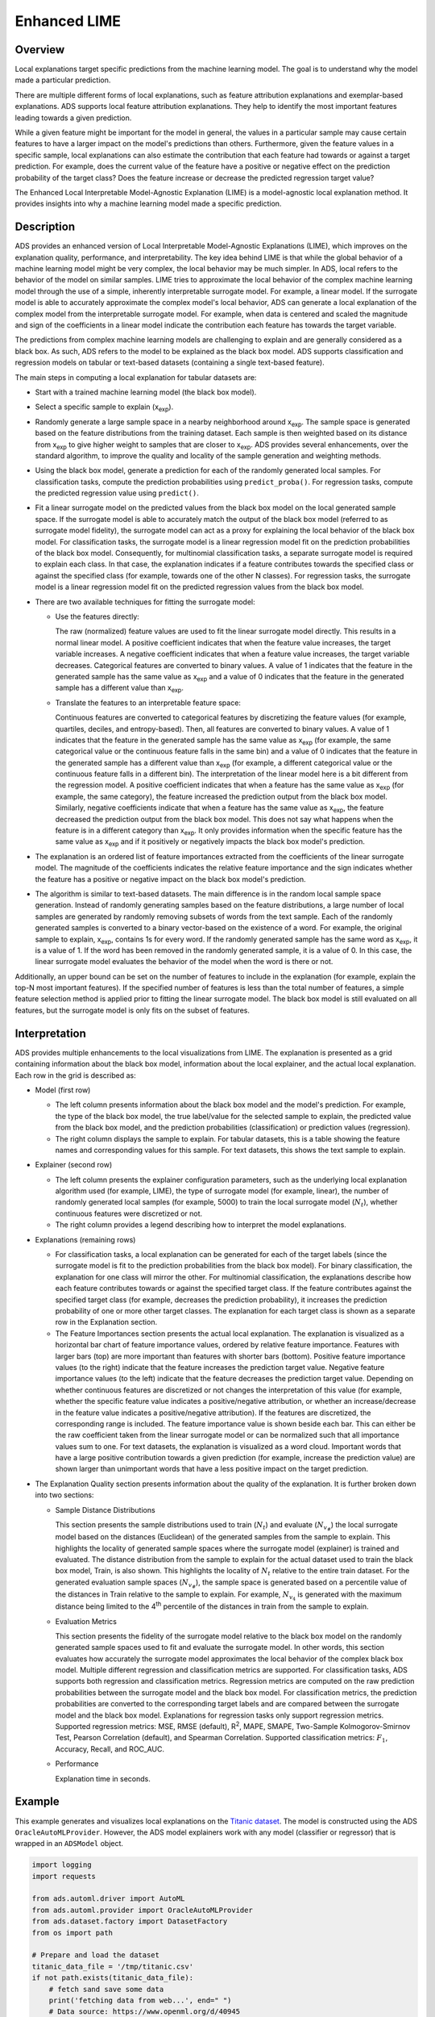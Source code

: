 Enhanced LIME
*************

Overview
========

Local explanations target specific predictions from the machine learning model. The goal is to understand why the model made a particular prediction.

There are multiple different forms of local explanations, such as feature attribution explanations and exemplar-based explanations. ADS
supports local feature attribution explanations. They help to identify the most important features leading towards a given prediction.

While a given feature might be important for the model in general, the values in a particular sample may cause certain features to have
a larger impact on the model's predictions than others. Furthermore, given the feature values in a specific sample, local explanations can also estimate the contribution that each feature had towards or against a target prediction. For example, does the current value of the feature have a positive or negative effect on the prediction probability of the target class? Does the feature increase or decrease the predicted regression target value?

The Enhanced Local Interpretable Model-Agnostic Explanation (LIME) is a model-agnostic local explanation method. It provides insights into why a machine learning model made a specific prediction.

Description
===========

ADS provides an enhanced version of Local Interpretable Model-Agnostic Explanations (LIME), which improves on the explanation quality, performance, and interpretability. The key idea behind LIME is that while the global behavior of a machine learning model might be very complex, the local behavior may be much simpler. In ADS, local refers to the behavior of the model on similar samples. LIME tries to approximate the local behavior of the complex machine learning model through the use of a simple, inherently interpretable surrogate model. For example, a linear model. If the surrogate model is able to accurately approximate the complex model's local behavior, ADS
can generate a local explanation of the complex model from the interpretable surrogate model. For example, when data is centered and scaled the magnitude and sign of the coefficients in a linear model indicate the contribution each feature has towards the target variable.

The predictions from complex machine learning models are challenging to explain and are generally considered as a black box. As such, ADS refers to the model to be explained as the black box model. ADS supports classification and regression models on tabular or text-based datasets (containing a single text-based feature).

The main steps in computing a local explanation for tabular datasets are:

* Start with a trained machine learning model (the black box model).
* Select a specific sample to explain (x\ :sub:`exp`\).
* Randomly generate a large sample space in a nearby neighborhood around x\ :sub:`exp`\. The sample space is generated based on the feature distributions from the training dataset. Each sample is then weighted based on its distance from x\ :sub:`exp` \ to give higher weight to samples that are closer to x\ :sub:`exp`\. ADS provides several enhancements, over the standard algorithm, to improve the quality and locality of the sample generation and weighting methods.
* Using the black box model, generate a prediction for each of the randomly generated local samples. For classification tasks, compute the prediction probabilities using ``predict_proba()``. For regression tasks, compute the predicted regression value using ``predict()``.
* Fit a linear surrogate model on the predicted values from the black box model on the local generated sample space. If the surrogate model is able to accurately match the output of the black box model (referred to as surrogate model fidelity), the surrogate model can act as a proxy for explaining the local behavior of the black box model. For classification tasks, the surrogate model is a linear regression model fit on the prediction probabilities of the black box model. Consequently, for multinomial classification tasks, a separate surrogate model is required to explain each class. In that case, the explanation indicates if a feature contributes towards the specified class or against the specified class (for example, towards one of the other N classes). For regression tasks, the surrogate model is a linear regression model fit on the predicted regression values from the black box model.
* There are two available techniques for fitting the surrogate model:

  - Use the features directly:

    The raw (normalized) feature values are used to fit the linear surrogate model directly. This results in a normal linear model.  A positive coefficient indicates that when the feature value increases, the target variable increases. A negative coefficient indicates that when a feature value increases, the target variable decreases. Categorical features are converted to binary values. A value of 1 indicates that the feature in the generated sample has the same value as x\ :sub:`exp` \ and a value of 0 indicates that the feature in the generated sample has a different value than x\ :sub:`exp`\.

  - Translate the features to an interpretable feature space:

    Continuous features are converted to categorical features by discretizing the feature values (for example, quartiles, deciles, and entropy-based). Then, all features are converted to binary values. A value of 1 indicates that the feature in the generated sample has the same value as x\ :sub:`exp` \ (for example, the same categorical value or the continuous feature falls in the same bin) and a value of 0 indicates that the feature in the generated sample has a different value than x\ :sub:`exp` \ (for example, a different categorical value or the continuous feature falls in a different bin). The interpretation of the linear model here is a bit different from the regression model. A positive coefficient indicates that when a feature has the same value as x\ :sub:`exp` \ (for example, the same category), the feature increased the prediction output from the black box model. Similarly, negative coefficients indicate that when a feature has the same value as x\ :sub:`exp`\, the feature decreased the prediction output from the black box model. This does not say what happens when the feature is in a different category than x\ :sub:`exp`. It only provides information when the specific feature has the same value as x\ :sub:`exp` \ and if it positively or negatively impacts the
    black box model's prediction.

* The explanation is an ordered list of feature importances extracted from the coefficients of the linear surrogate model. The magnitude of the coefficients indicates the relative feature importance and the sign indicates whether the feature has a positive or negative impact on the black box model's prediction.
* The algorithm is similar to text-based datasets. The main difference is in the random local sample space generation. Instead of randomly generating samples based on the feature distributions, a large number of local samples are generated by randomly removing subsets of words from the text sample. Each of the randomly generated samples is converted to a binary vector-based on the existence of a word. For example, the original sample to explain, x\ :sub:`exp`\, contains 1s for every word. If the randomly generated sample has the same word as x\ :sub:`exp`\ , it is a value of 1. If the word has been removed in the randomly generated sample, it is a value of 0. In this case, the linear surrogate model evaluates the behavior of the model when the word is there or not.

Additionally, an upper bound can be set on the number of features to include in the explanation (for example, explain the top-N most important features). If the specified number of features is less than the total number of features, a simple feature selection method is applied prior to fitting the linear surrogate model. The black box model is still evaluated on all features, but the surrogate model is only fits on the subset of features.

Interpretation
==============

ADS provides multiple enhancements to the local visualizations from LIME. The explanation is presented as a grid containing information about the black box model, information about the local explainer, and the actual local explanation. Each row in the grid is described as:

* Model (first row)

  - The left column presents information about the black box model and the model's prediction. For example, the type of the black box model, the true label/value for the selected sample to explain, the predicted value from the black box model, and the prediction probabilities (classification) or prediction values (regression).
  - The right column displays the sample to explain. For tabular datasets, this is a table showing the feature names and corresponding values for this sample. For text datasets, this shows the text sample to explain.

* Explainer (second row)

  - The left column presents the explainer configuration parameters, such as the underlying local explanation algorithm used (for example, LIME), the type of surrogate model (for example, linear), the number of randomly generated local samples (for example, 5000) to train the local surrogate model (:math:`N_t`), whether continuous features were discretized or not.
  - The right column provides a legend describing how to interpret the model explanations. 

* Explanations (remaining rows)

  - For classification tasks, a local explanation can be generated for each of the target labels (since the surrogate model is fit to the prediction probabilities from the black box model). For binary classification, the explanation for one class will mirror the other. For multinomial classification, the explanations describe how each feature contributes towards or against the specified target class. If the feature contributes against the specified target class (for example, decreases the prediction probability), it increases the prediction probability of one or more other target classes. The explanation for each target class is shown as a
    separate row in the Explanation section.
  - The Feature Importances section presents the actual local explanation. The explanation is visualized as a horizontal bar chart of feature importance values, ordered by relative feature importance. Features with larger bars (top) are more important than features with shorter bars (bottom). Positive feature importance values (to the right) indicate that the feature increases the prediction target value. Negative feature importance values (to the left) indicate that the feature decreases the prediction target value. Depending on whether continuous features are discretized or not changes the interpretation of this value (for example, whether the specific feature value indicates a positive/negative attribution, or whether an increase/decrease in the feature value indicates a positive/negative attribution). If the features are discretized, the corresponding range is included. The feature importance value is shown beside each bar. This can either be the raw coefficient taken from the linear surrogate model or can be normalized such that all importance values sum to one. For text datasets, the explanation is visualized as a word cloud. Important words that have a  large positive contribution towards a given prediction (for example, increase the prediction value) are shown larger than unimportant words that have a less positive impact on the target prediction.

* The Explanation Quality section presents information about the quality of the explanation. It is further broken down into two sections:

  - Sample Distance Distributions

    This section presents the sample distributions used to train (:math:`N_t`) and evaluate (:math:`N_{v_\#}`) the local surrogate model based on the distances (Euclidean) of the generated samples from the sample to explain. This highlights the locality of generated sample spaces where the surrogate model (explainer) is trained and evaluated. The distance distribution from the sample to explain for the actual dataset used to train the black box model, Train, is also shown. This highlights the locality of :math:`N_t` relative to the entire train dataset. For the generated evaluation sample spaces (:math:`N_{v_\#}`), the sample space is generated based on a percentile value of the distances in Train relative to the sample to explain. For example, :math:`N_{v_4}` is generated with the maximum distance being limited to the 4\ :sup:`th` percentile of the distances in train from the sample to explain.
  - Evaluation Metrics

    This section presents the fidelity of the surrogate model relative to the black box model on the randomly generated sample spaces used to fit and evaluate the surrogate model. In other words, this section evaluates how accurately the surrogate model approximates the local behavior of the complex black box model. Multiple different regression and classification metrics are supported. For classification tasks, ADS supports both regression and classification metrics. Regression metrics are computed on the raw prediction probabilities between the surrogate model and the black box model. For classification metrics, the prediction probabilities are converted to the corresponding target labels and are compared between the surrogate model and the black box model. Explanations for regression tasks only support regression metrics. Supported regression metrics: MSE, RMSE (default), R\ :sup:`2`, MAPE, SMAPE, Two-Sample Kolmogorov-Smirnov Test, Pearson Correlation (default), and Spearman Correlation. Supported classification metrics: :math:`F_1`, Accuracy, Recall, and ROC_AUC.

  - Performance

    Explanation time in seconds.

Example
========

This example generates and visualizes local explanations on the `Titanic dataset <https://www.openml.org/d/40945>`_. The model is  constructed using the ADS ``OracleAutoMLProvider``. However, the ADS model explainers work with any model (classifier or regressor) that is wrapped in an ``ADSModel`` object.

.. code-block:: python3

    import logging
    import requests
    
    from ads.automl.driver import AutoML
    from ads.automl.provider import OracleAutoMLProvider
    from ads.dataset.factory import DatasetFactory
    from os import path

    # Prepare and load the dataset
    titanic_data_file = '/tmp/titanic.csv'
    if not path.exists(titanic_data_file):
        # fetch sand save some data
        print('fetching data from web...', end=" ")
        # Data source: https://www.openml.org/d/40945
        r = requests.get('https://www.openml.org/data/get_csv/16826755/phpMYEkMl')
        with open(titanic_data_file, 'wb') as fd:
            fd.write(r.content)
        print("Done")
    ds = DatasetFactory.open(
           titanic_data_file, target="survived").set_positive_class(True)
    ds = ds.drop_columns(['name', 'ticket', 'cabin', 'boat',
                          'body', 'home.dest'])
    ds = ds[ds['age'] != '?'].astype({'age': 'float64'})
    ds = ds[ds['fare'] != '?'].astype({'fare': 'float64'})
    train, test = ds.train_test_split(test_size=0.2)

    # Build the model using AutoML. 'model' is a subclass of type ADSModel.
    # Note that the ADSExplainer below works with any model (classifier or
    # regressor) that is wrapped in an ADSModel
    ml_engine = OracleAutoMLProvider(n_jobs=-1, loglevel=logging.ERROR)
    oracle_automl = AutoML(train, provider=ml_engine)
    model, baseline = oracle_automl.train()

    # Create the ADS explainer object, which is used to construct
    # global and local explanation objects. The ADSExplainer takes
    # as input the model to explain and the train/test dataset
    from ads.explanations.explainer import ADSExplainer
    explainer = ADSExplainer(test, model, training_data=train)

    # With ADSExplainer, create a local explanation object using
    # the MLXLocalExplainer provider
    from ads.explanations.mlx_local_explainer import MLXLocalExplainer
    local_explainer = explainer.local_explanation(
                          provider=MLXLocalExplainer())

    # A summary of the local explanation algorithm and how to interpret
    # the output can be displayed with
    local_explainer.summary()

    # Select a specific sample (instance/row) to generate a local
    # explanation for
    sample = 13

    # Compute the local explanation on our sample from the test set
    explanation = local_explainer.explain(test.X.iloc[sample:sample+1],
                                          test.y.iloc[sample:sample+1])

    # Visualize the explanation for the label True (Survived). See
    # the "Interpretation" section above for more information
    explanation.show_in_notebook(labels=True)

.. image:: figures/ads_mlx_titanic_local.png

.. code-block:: python3

    # The raw explanaiton data used to generate the visualizations, as well
    # as the runtime performance information can be extracted with
    explanation.get_diagnostics()

.. image:: figures/ads_mlx_titanic_local_diagnostics.png

References
==========

* `LIME <https://christophm.github.io/interpretable-ml-book/lime.html>`_
* `Vanderbilt Biostatistics - titanic data <http://biostat.mc.vanderbilt.edu/wiki/pub/Main/DataSets/titanic.html>`_
* `Why Should I Trust You? Explaining the Predictions of Any Classifier <https://arxiv.org/pdf/1602.04938.pdf>`_

